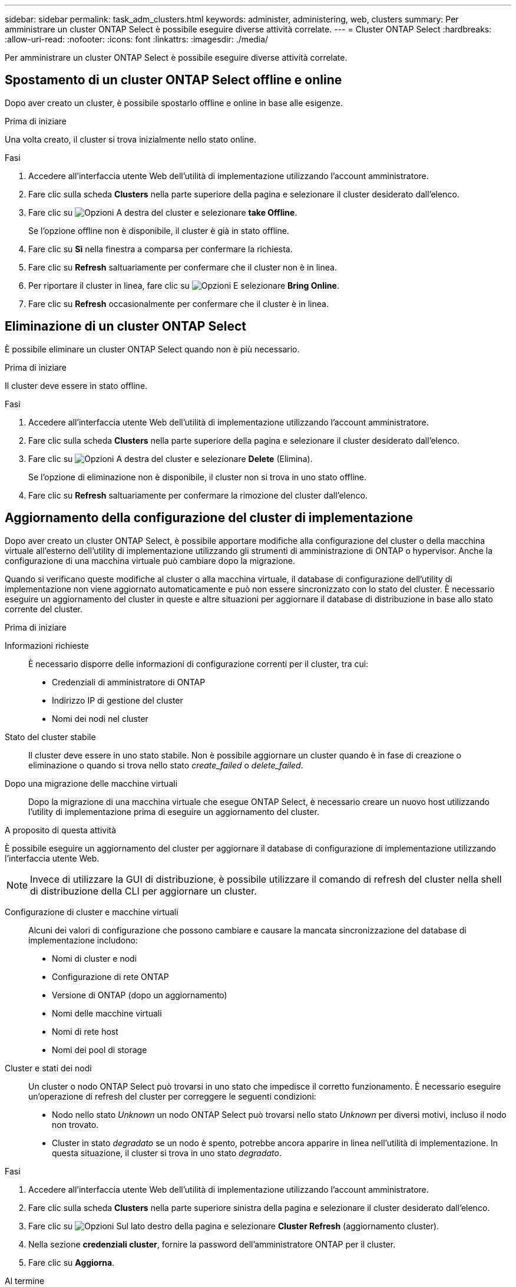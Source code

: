 ---
sidebar: sidebar 
permalink: task_adm_clusters.html 
keywords: administer, administering, web, clusters 
summary: Per amministrare un cluster ONTAP Select è possibile eseguire diverse attività correlate. 
---
= Cluster ONTAP Select
:hardbreaks:
:allow-uri-read: 
:nofooter: 
:icons: font
:linkattrs: 
:imagesdir: ./media/


[role="lead"]
Per amministrare un cluster ONTAP Select è possibile eseguire diverse attività correlate.



== Spostamento di un cluster ONTAP Select offline e online

Dopo aver creato un cluster, è possibile spostarlo offline e online in base alle esigenze.

.Prima di iniziare
Una volta creato, il cluster si trova inizialmente nello stato online.

.Fasi
. Accedere all'interfaccia utente Web dell'utilità di implementazione utilizzando l'account amministratore.
. Fare clic sulla scheda *Clusters* nella parte superiore della pagina e selezionare il cluster desiderato dall'elenco.
. Fare clic su image:icon_kebab.gif["Opzioni"] A destra del cluster e selezionare *take Offline*.
+
Se l'opzione offline non è disponibile, il cluster è già in stato offline.

. Fare clic su *Sì* nella finestra a comparsa per confermare la richiesta.
. Fare clic su *Refresh* saltuariamente per confermare che il cluster non è in linea.
. Per riportare il cluster in linea, fare clic su image:icon_kebab.gif["Opzioni"] E selezionare *Bring Online*.
. Fare clic su *Refresh* occasionalmente per confermare che il cluster è in linea.




== Eliminazione di un cluster ONTAP Select

È possibile eliminare un cluster ONTAP Select quando non è più necessario.

.Prima di iniziare
Il cluster deve essere in stato offline.

.Fasi
. Accedere all'interfaccia utente Web dell'utilità di implementazione utilizzando l'account amministratore.
. Fare clic sulla scheda *Clusters* nella parte superiore della pagina e selezionare il cluster desiderato dall'elenco.
. Fare clic su image:icon_kebab.gif["Opzioni"] A destra del cluster e selezionare *Delete* (Elimina).
+
Se l'opzione di eliminazione non è disponibile, il cluster non si trova in uno stato offline.

. Fare clic su *Refresh* saltuariamente per confermare la rimozione del cluster dall'elenco.




== Aggiornamento della configurazione del cluster di implementazione

Dopo aver creato un cluster ONTAP Select, è possibile apportare modifiche alla configurazione del cluster o della macchina virtuale all'esterno dell'utility di implementazione utilizzando gli strumenti di amministrazione di ONTAP o hypervisor. Anche la configurazione di una macchina virtuale può cambiare dopo la migrazione.

Quando si verificano queste modifiche al cluster o alla macchina virtuale, il database di configurazione dell'utility di implementazione non viene aggiornato automaticamente e può non essere sincronizzato con lo stato del cluster. È necessario eseguire un aggiornamento del cluster in queste e altre situazioni per aggiornare il database di distribuzione in base allo stato corrente del cluster.

.Prima di iniziare
Informazioni richieste:: È necessario disporre delle informazioni di configurazione correnti per il cluster, tra cui:
+
--
* Credenziali di amministratore di ONTAP
* Indirizzo IP di gestione del cluster
* Nomi dei nodi nel cluster


--
Stato del cluster stabile:: Il cluster deve essere in uno stato stabile. Non è possibile aggiornare un cluster quando è in fase di creazione o eliminazione o quando si trova nello stato _create_failed_ o _delete_failed_.
Dopo una migrazione delle macchine virtuali:: Dopo la migrazione di una macchina virtuale che esegue ONTAP Select, è necessario creare un nuovo host utilizzando l'utility di implementazione prima di eseguire un aggiornamento del cluster.


.A proposito di questa attività
È possibile eseguire un aggiornamento del cluster per aggiornare il database di configurazione di implementazione utilizzando l'interfaccia utente Web.


NOTE: Invece di utilizzare la GUI di distribuzione, è possibile utilizzare il comando di refresh del cluster nella shell di distribuzione della CLI per aggiornare un cluster.

Configurazione di cluster e macchine virtuali:: Alcuni dei valori di configurazione che possono cambiare e causare la mancata sincronizzazione del database di implementazione includono:
+
--
* Nomi di cluster e nodi
* Configurazione di rete ONTAP
* Versione di ONTAP (dopo un aggiornamento)
* Nomi delle macchine virtuali
* Nomi di rete host
* Nomi dei pool di storage


--
Cluster e stati dei nodi:: Un cluster o nodo ONTAP Select può trovarsi in uno stato che impedisce il corretto funzionamento. È necessario eseguire un'operazione di refresh del cluster per correggere le seguenti condizioni:
+
--
* Nodo nello stato _Unknown_ un nodo ONTAP Select può trovarsi nello stato _Unknown_ per diversi motivi, incluso il nodo non trovato.
* Cluster in stato _degradato_ se un nodo è spento, potrebbe ancora apparire in linea nell'utilità di implementazione. In questa situazione, il cluster si trova in uno stato _degradato_.


--


.Fasi
. Accedere all'interfaccia utente Web dell'utilità di implementazione utilizzando l'account amministratore.
. Fare clic sulla scheda *Clusters* nella parte superiore sinistra della pagina e selezionare il cluster desiderato dall'elenco.
. Fare clic su image:icon_kebab.gif["Opzioni"] Sul lato destro della pagina e selezionare *Cluster Refresh* (aggiornamento cluster).
. Nella sezione *credenziali cluster*, fornire la password dell'amministratore ONTAP per il cluster.
. Fare clic su *Aggiorna*.


.Al termine
Se l'operazione ha esito positivo, il campo _Last Refresh_ (ultimo aggiornamento) viene aggiornato. Una volta completata l'operazione di aggiornamento del cluster, è necessario eseguire il backup dei dati di configurazione di implementazione.
